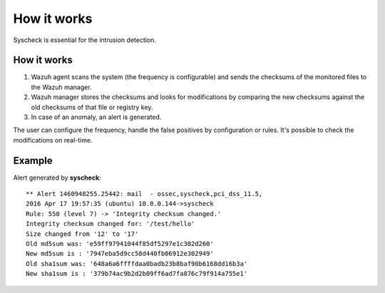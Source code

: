 .. _manual_syscheck:

How it works
==========================

Syscheck is essential for the intrusion detection.


How it works
^^^^^^^^^^^^^^^^^^^^^^^^^^

1. Wazuh agent scans the system (the frequency is configurable) and sends the checksums of the monitored files to the Wazuh manager.
2. Wazuh manager stores the checksums and looks for modifications by comparing the new checksums against the old checksums of that file or registry key.
3. In case of an anomaly, an alert is generated.

The user can configure the frequency, handle the false positives by configuration or rules. It's possible to check the modifications on real-time.

Example
^^^^^^^^^^^^^^^^^^^^^^^^^^^

Alert generated by **syscheck**:
::

	** Alert 1460948255.25442: mail  - ossec,syscheck,pci_dss_11.5,
	2016 Apr 17 19:57:35 (ubuntu) 10.0.0.144->syscheck
	Rule: 550 (level 7) -> 'Integrity checksum changed.'
	Integrity checksum changed for: '/test/hello'
	Size changed from '12' to '17'
	Old md5sum was: 'e59ff97941044f85df5297e1c302d260'
	New md5sum is : '7947eba5d9cc58d440fb06912e302949'
	Old sha1sum was: '648a6a6ffffdaa0badb23b8baf90b6168dd16b3a'
	New sha1sum is : '379b74ac9b2d2b09ff6ad7fa876c79f914a755e1'
